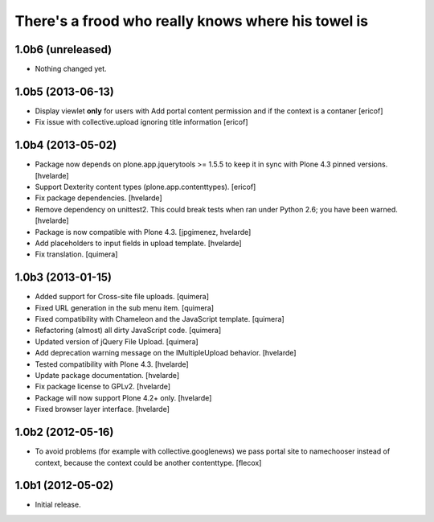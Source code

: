There's a frood who really knows where his towel is
---------------------------------------------------

1.0b6 (unreleased)
^^^^^^^^^^^^^^^^^^

- Nothing changed yet.


1.0b5 (2013-06-13)
^^^^^^^^^^^^^^^^^^

- Display viewlet **only** for users with Add portal content permission and
  if the context is a contaner [ericof]

- Fix issue with collective.upload ignoring title information [ericof]


1.0b4 (2013-05-02)
^^^^^^^^^^^^^^^^^^

- Package now depends on plone.app.jquerytools >= 1.5.5 to keep it in sync
  with Plone 4.3 pinned versions. [hvelarde]

- Support Dexterity content types (plone.app.contenttypes). [ericof]

- Fix package dependencies. [hvelarde]

- Remove dependency on unittest2. This could break tests when ran under
  Python 2.6; you have been warned. [hvelarde]

- Package is now compatible with Plone 4.3. [jpgimenez, hvelarde]

- Add placeholders to input fields in upload template. [hvelarde]

- Fix translation. [quimera]


1.0b3 (2013-01-15)
^^^^^^^^^^^^^^^^^^

- Added support for Cross-site file uploads. [quimera]

- Fixed URL generation in the sub menu item. [quimera]

- Fixed compatibility with Chameleon and the JavaScript template. [quimera]

- Refactoring (almost) all dirty JavaScript code. [quimera]

- Updated version of jQuery File Upload. [quimera]

- Add deprecation warning message on the IMultipleUpload behavior. [hvelarde]

- Tested compatibility with Plone 4.3. [hvelarde]

- Update package documentation. [hvelarde]

- Fix package license to GPLv2. [hvelarde]

- Package will now support Plone 4.2+ only. [hvelarde]

- Fixed browser layer interface. [hvelarde]


1.0b2 (2012-05-16)
^^^^^^^^^^^^^^^^^^

- To avoid problems (for example with collective.googlenews) we pass portal
  site to namechooser instead of context, because the context could be another
  contenttype. [flecox]


1.0b1 (2012-05-02)
^^^^^^^^^^^^^^^^^^

- Initial release.
